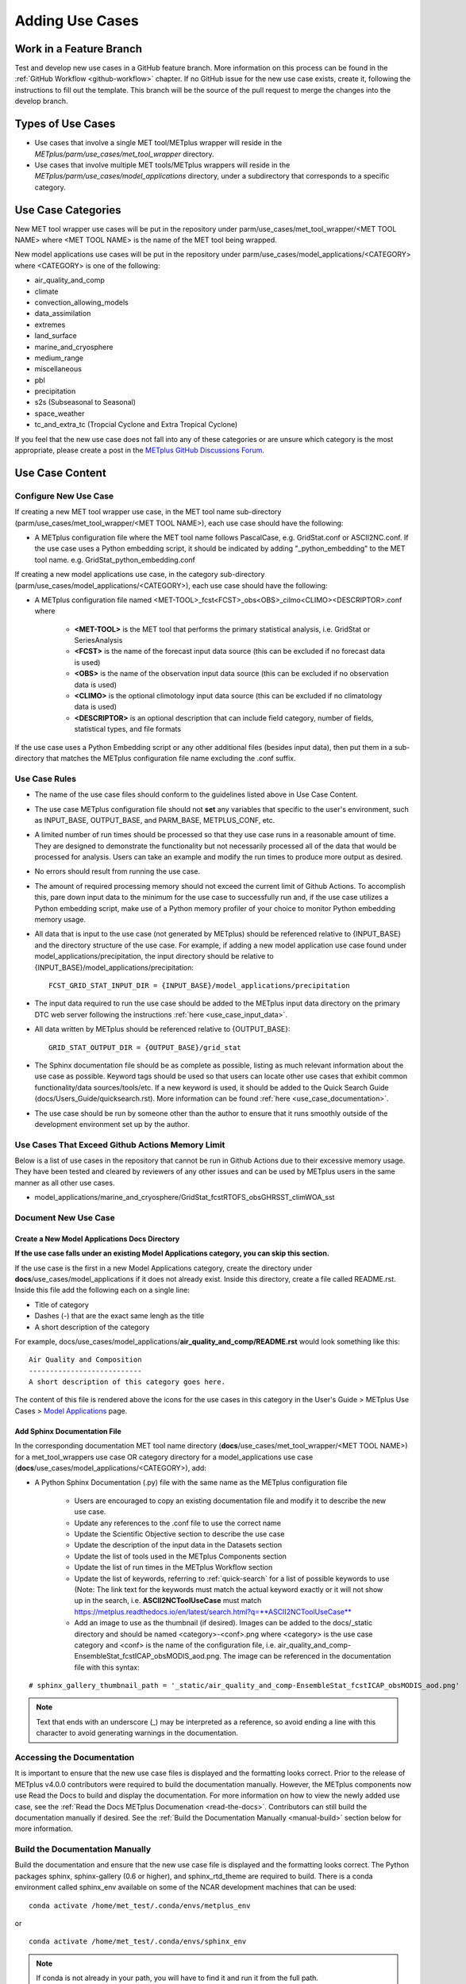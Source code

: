 ****************
Adding Use Cases
****************

.. |metplus_data_dir| replace:: /d2/www/dtcenter/dfiles/code/METplus/METplus_Data
.. |metplus_staging_dir| replace:: /d2/projects/METplus/METplus_Data_Staging
.. |dtc_web_server| replace:: mohawk.rap.ucar.edu

Work in a Feature Branch
========================

Test and develop new use cases in a GitHub feature branch.
More information on this process can be found in the
:ref:`GitHub Workflow <github-workflow>` chapter.
If no GitHub issue for the new use case exists, create it, following the
instructions to fill out the template.
This branch will be the source of the pull request to merge the changes into
the develop branch.

Types of Use Cases
==================

* Use cases that involve a single MET tool/METplus wrapper will reside
  in the *METplus/parm/use_cases/met_tool_wrapper* directory.

* Use cases that involve multiple MET tools/METplus wrappers will reside
  in the *METplus/parm/use_cases/model_applications* directory, under a
  subdirectory that corresponds to a specific category.  

.. _use_case_categories:

Use Case Categories
===================

New MET tool wrapper use cases will be put in the repository under
parm/use_cases/met_tool_wrapper/<MET TOOL NAME> where <MET TOOL NAME>
is the name of the MET tool being wrapped.

New model applications use cases will be put in the repository under
parm/use_cases/model_applications/<CATEGORY> where <CATEGORY> is
one of the following:

* air_quality_and_comp
* climate
* convection_allowing_models
* data_assimilation
* extremes
* land_surface
* marine_and_cryosphere
* medium_range
* miscellaneous
* pbl
* precipitation
* s2s (Subseasonal to Seasonal)
* space_weather
* tc_and_extra_tc (Tropcial Cyclone and Extra Tropical Cyclone)

If you feel that the new use case does not fall into any of these categories
or are unsure which category is the most appropriate, please create a post in
the
`METplus GitHub Discussions Forum <https://github.com/dtcenter/METplus/discussions>`_.

Use Case Content
================

Configure New Use Case
----------------------

If creating a new MET tool wrapper use case, in the MET tool name
sub-directory (parm/use_cases/met_tool_wrapper/<MET TOOL NAME>), each
use case should have the following:

* A METplus configuration file where the MET tool name follows PascalCase,
  e.g. GridStat.conf or ASCII2NC.conf.
  If the use case uses a Python embedding script, it should be
  indicated by adding "_python_embedding" to the MET tool name.
  e.g. GridStat_python_embedding.conf

If creating a new model applications use case, in the category sub-directory
(parm/use_cases/model_applications/<CATEGORY>), each use case should have the
following:

* A METplus configuration file named
  \<MET-TOOL\>_fcst\<FCST\>_obs\<OBS\>_cilmo\<CLIMO\>\<DESCRIPTOR\>.conf where

    * **<MET-TOOL>** is the MET tool that performs the primary statistical
      analysis, i.e. GridStat or SeriesAnalysis

    * **<FCST>** is the name of the forecast input data source (this can be
      excluded if no forecast data is used)

    * **<OBS>** is the name of the observation input data source (this can be
      excluded if no observation data is used)

    * **<CLIMO>** is the optional climotology input data source (this can be
      excluded if no climatology data is used)

    * **<DESCRIPTOR>** is an optional description that can include field
      category, number of fields, statistical types, and file formats

If the use case uses a Python Embedding script or any other additional files
(besides input data), then put them in a sub-directory that matches the METplus
configuration file name excluding the .conf suffix.

.. figure:: figure/model_applications_example.png

.. figure:: figure/model_applications_subdir.png

Use Case Rules
--------------

- The name of the use case files should conform to the guidelines listed above
  in Use Case Content.
- The use case METplus configuration file should not **set** any variables that
  specific to the user's environment, such as INPUT_BASE, OUTPUT_BASE, and
  PARM_BASE, METPLUS_CONF, etc.
- A limited number of run times should be processed so that they use case runs
  in a reasonable amount of time.  They are designed to demonstrate the
  functionality but not necessarily processed all of the data that would be
  processed for analysis. Users can take an example and modify the run times
  to produce more output as desired.
- No errors should result from running the use case.
- The amount of required processing memory should not exceed the current limit 
  of Github Actions. To accomplish this, pare down input data to the minimum 
  for the use case to successfully run and, if the use case utilizes a Python 
  embedding script, make use of a Python memory profiler of your choice to 
  monitor Python embedding memory usage.
- All data that is input to the use case (not generated by METplus) should
  be referenced relative to {INPUT_BASE} and the directory structure of the
  use case. For example, if adding a new model application use case found under
  model_applications/precipitation, the input directory should be relative to
  {INPUT_BASE}/model_applications/precipitation::

    FCST_GRID_STAT_INPUT_DIR = {INPUT_BASE}/model_applications/precipitation

- The input data required to run the use case should be added to the METplus
  input data directory on the primary DTC web server following the instructions
  :ref:`here <use_case_input_data>`.
- All data written by METplus should be referenced relative to {OUTPUT_BASE}::

    GRID_STAT_OUTPUT_DIR = {OUTPUT_BASE}/grid_stat

- The Sphinx documentation file should be as complete as possible, listing as
  much relevant information about the use case as possible. Keyword tags should
  be used so that users can locate other use cases that exhibit common
  functionality/data sources/tools/etc. If a new keyword is used, it should be
  added to the Quick Search Guide (docs/Users_Guide/quicksearch.rst). More
  information can be found :ref:`here <use_case_documentation>`.
- The use case should be run by someone other than the author to ensure that it
  runs smoothly outside of the development environment set up by the author.

.. _memory-intense-use-cases:

Use Cases That Exceed Github Actions Memory Limit
-------------------------------------------------

Below is a list of use cases in the repository that cannot be run in Github Actions 
due to their excessive memory usage. They have been tested and cleared by reviewers 
of any other issues and can be used by METplus users in the same manner as all 
other use cases.

- model_applications/marine_and_cryosphere/GridStat_fcstRTOFS_obsGHRSST_climWOA_sst

.. _use_case_documentation:
  
Document New Use Case
---------------------

Create a New Model Applications Docs Directory
^^^^^^^^^^^^^^^^^^^^^^^^^^^^^^^^^^^^^^^^^^^^^^

**If the use case falls under an existing Model Applications category, you can
skip this section.**

If the use case is the first in a new Model Applications category, create the
directory under **docs**/use_cases/model_applications if it does not already
exist. Inside this directory, create a file called README.rst. Inside this file
add the following each on a single line:

* Title of category
* Dashes (-) that are the exact same lengh as the title
* A short description of the category

For example,
docs/use_cases/model_applications/**air_quality_and_comp/README.rst**
would look something like this::

    Air Quality and Composition
    ---------------------------
    A short description of this category goes here.

The content of this file is rendered above the icons for the use cases in this
category in the User's Guide > METplus Use Cases >
`Model Applications <https://metplus.readthedocs.io/en/latest/generated/model_applications/index.html>`_
page.

Add Sphinx Documentation File
^^^^^^^^^^^^^^^^^^^^^^^^^^^^^

In the corresponding documentation MET tool name directory
(**docs**/use_cases/met_tool_wrapper/<MET TOOL NAME>) for a met_tool_wrappers
use case OR category directory for a model_applications use case
(**docs**/use_cases/model_applications/<CATEGORY>), add:

* A Python Sphinx Documentation (.py) file with the same name as the METplus
  configuration file

    * Users are encouraged to copy an existing documentation file and modify it
      to describe the new use case.

    * Update any references to the .conf file to use the correct name

    * Update the Scientific Objective section to describe the use case

    * Update the description of the input data in the Datasets section

    * Update the list of tools used in the METplus Components section

    * Update the list of run times in the METplus Workflow section

    * Update the list of keywords, referring to :ref:`quick-search` for
      a list of possible keywords to use (Note: The link text for the
      keywords must match the actual keyword exactly or it will not
      show up in the search, i.e. **ASCII2NCToolUseCase** must match
      https://metplus.readthedocs.io/en/latest/search.html?q=**ASCII2NCToolUseCase**

    * Add an image to use as the thumbnail (if desired). Images can be added
      to the docs/_static directory and should be named <category>-<conf>.png
      where <category> is the use case category and <conf> is the name of the
      configuration file, i.e.
      air_quality_and_comp-EnsembleStat_fcstICAP_obsMODIS_aod.png.
      The image can be referenced in the documentation file with this syntax:

::

    # sphinx_gallery_thumbnail_path = '_static/air_quality_and_comp-EnsembleStat_fcstICAP_obsMODIS_aod.png'

.. note::
    Text that ends with an underscore (_) may be interpreted as a reference, so
    avoid ending a line with this character to avoid generating warnings in the
    documentation.

Accessing the Documentation
---------------------------

It is important to ensure that the new use case files is displayed and the
formatting looks correct. Prior to the release of METplus v4.0.0 contributors
were required to build the documentation manually.  However, the METplus
components now use Read the Docs to build and display the documentation. For
more information on how to view the newly added use case, see the 
:ref:`Read the Docs METplus Documenation <read-the-docs>`.  Contributors can
still build the documentation manually if desired. See the
:ref:`Build the Documentation Manually <manual-build>` section below for more
information.

.. _manual-build:

Build the Documentation Manually
--------------------------------

Build the documentation and ensure that the new use case file is
displayed and the formatting looks correct. The Python packages sphinx,
sphinx-gallery (0.6 or higher), and sphinx_rtd_theme are required to build.
There is a conda environment called sphinx_env available on some of the NCAR
development machines that can be used::

    conda activate /home/met_test/.conda/envs/metplus_env

or

::

    conda activate /home/met_test/.conda/envs/sphinx_env

.. note::
    If conda is not already in your path, you will have to find it and run it
    from the full path.

or you can create your own conda environment and install the packages::

    conda create --name sphinx_env python=3.6
    conda activate sphinx_env
    conda install sphinx
    conda install -c conda-forge sphinx-gallery
    pip install git+https://github.com/ESMCI/sphinx_rtd_theme@version-dropdown-with-fixes

.. note::
    The specific version of sphinx_rtd_theme is needed to build the documentation
    with the version selector. If you are building the docs locally, you don't
    necessarily need this version. If it is easier, you can run 'conda install
    sphinx_rtd_theme' instead of the pip from git command to install the package

To build the docs, run the build_docs.py script from the docs directory. Make
sure your conda environment is activated or the required packages are available
in your Python 3 environment::

    cd ~/METplus/docs
    ./build_docs.py

.. _use_case_input_data:

Input Data
==========

Sample input data needed to run the use case should be provided. Please try to
limit your input data to the minimum that is
needed to demonstrate your use case effectively. GRIB2 files can be pared down
to only contain the fields and/or vertical levels that are needed using
`wgrib2 <https://www.cpc.ncep.noaa.gov/products/wesley/wgrib2/>`_.

Example: To create a file called subset.grib2 that only contains TMP data from
file.grib2, run the following command::

    wgrib2 file.grib2 | grep TMP | wgrib2 -i file.grib2 -grib_out subset.grib2

If the input data is in NetCDF format, the
`ncks <http://nco.sourceforge.net/nco.html>`_ tool can be used to subset
the file(s).

Providing new data
------------------

Log into the computer where your input data resides
^^^^^^^^^^^^^^^^^^^^^^^^^^^^^^^^^^^^^^^^^^^^^^^^^^^

Switch to Bash
^^^^^^^^^^^^^^

If you are using a shell other than bash, run "bash" to activate a bash
shell. This will make the instructions you need to run on the DTC web server
as the met_test user easier because met_test's default shell is bash::

    bash

If you are unsure which shell you use, run the following command::

    echo $SHELL

.. warning::
    **IMPORTANT:** The following environment variables are set to make
    running these instructions easier. Make sure they are set to the correct
    values that correspond to the use case being added before
    copy/pasting any of these commands or there may be unintended consequences.
    Copy and paste these values after you have modified them into a text file
    that you can copy and paste into the terminal.

Download the template environment file
^^^^^^^^^^^^^^^^^^^^^^^^^^^^^^^^^^^^^^

This file is available on the DTC web server. You can use wget to download the
file to your current working directory, or visit the URL in a browser and save
it to your computer::

    wget https://dtcenter.ucar.edu/dfiles/code/METplus/METplus_Data/add_use_case_env.bash

Or click this `link <https://dtcenter.ucar.edu/dfiles/code/METplus/METplus_Data/add_use_case_env.bash>`_.

Rename env file
^^^^^^^^^^^^^^^

Rename this file to include your feature branch. For example, if your branch
is feature_ABC_desc, then run::

    mv add_use_case_env.bash feature_ABC_desc_env.bash

Change the values of the env file
^^^^^^^^^^^^^^^^^^^^^^^^^^^^^^^^^

Open this file with your favorite editor and modify it to include the
appropriate information for your use case.

* METPLUS_VERSION should only include the major and minor version. For example,
  if the next release is 4.0.0, set this value to 4.0. If the next release is
  4.0.1, set this value to 4.0.

To determine the next version of METplus, call the "run_metplus.py" script
(found in the ush directory of the METplus repository) without any arguments.
The first line of output will list the current development version. The first
2 numbers displayed should correspond to the next major/minor release::

    Running METplus 4.0.0-beta4-dev

If the above is shown, then METPLUS_VERSION should be set to 4.0

* METPLUS_USE_CASE_CATEGORY should be one of the list items in the
  :ref:`use_case_categories` section unless you have received approval to
  create a new category. For a new met_tool_wrapper use case, set this value
  to met_tool_wrapper.

* METPLUS_USE_CASE_NAME should be the name of the new use case without the
  .conf extension, i.e. EnsembleStat_fcstICAP_obsMODIS_aod. If adding a new
  met_tool_wrapper use case, set this value to met_test_YYYYMMDD where
  YYYYMMDD is today's date.

* METPLUS_FEATURE_BRANCH should match the name of the branch you are working in
  exactly.

Source the env file and check environment
^^^^^^^^^^^^^^^^^^^^^^^^^^^^^^^^^^^^^^^^^

Source your environment file and verify that the variables are set
correctly. If the source command fails, make sure you have switched to using
bash::

    source feature_ABC_desc_env.bash
    printenv | grep METPLUS_

.. note::
    The value for METPLUS_USER_ENV_FILE should be the name of the environment
    file that you just sourced.

Create sub-directories for input data
^^^^^^^^^^^^^^^^^^^^^^^^^^^^^^^^^^^^^

Put new dataset into a directory that matches the use case directories, i.e.
model_applications/${METPLUS_USE_CASE_CATEGORY}/${METPLUS_USE_CASE_NAME}.
For a new met_tool_wrapper use case, put the data in a directory called
met_test/new.
All of the data required for the use case belongs in this directory so that it
is clear which use case uses the data. Additional sub-directories under the
use case directory can be used to separate out different data sources if
desired.

Verify use case config file contains correct directory
^^^^^^^^^^^^^^^^^^^^^^^^^^^^^^^^^^^^^^^^^^^^^^^^^^^^^^

Set directory paths in the use case config file relative to INPUT_BASE
i.e {INPUT_BASE}/model_applications/<category>/<use_case> where
<category> is the value you set for ${METPLUS_USE_CASE_CATEGORY} and
<use_case> is the value you set for ${METPLUS_USE_CASE_NAME}. For a new
met_tool_wrapper use case, use {INPUT_BASE}/met_test/new.
You can set {INPUT_BASE} to your local directory to test that the use case
still runs properly.

Create new data tarfile
^^^^^^^^^^^^^^^^^^^^^^^

Create a tarfile on your development machine with the new dataset. Make sure
the tarfile contains directories, i.e.
model_applications/${METPLUS_USE_CASE_CATEGORY}::

    tar czf ${METPLUS_NEW_DATA_TARFILE} model_applications/${METPLUS_USE_CASE_CATEGORY}/${METPLUS_USE_CASE_NAME}

OR for a met_tool_wrapper use case, run::

    tar czf ${METPLUS_NEW_DATA_TARFILE} met_test/new

Verify that the correct directory structure is found inside the tarfile::

    tar tzf ${METPLUS_NEW_DATA_TARFILE}

The output should show that all of the data is found under the
model_applications/<category>/<use_case> directory. For example::

    model_applications/marine_and_cryosphere/
    model_applications/marine_and_cryosphere/PlotDataPlane_obsHYCOM_coordTripolar/
    model_applications/marine_and_cryosphere/PlotDataPlane_obsHYCOM_coordTripolar/weight_north.nc
    model_applications/marine_and_cryosphere/PlotDataPlane_obsHYCOM_coordTripolar/rtofs_glo_2ds_n048_daily_diag.nc
    model_applications/marine_and_cryosphere/PlotDataPlane_obsHYCOM_coordTripolar/weight_south.nc

Copy files to DTC Web Server
^^^^^^^^^^^^^^^^^^^^^^^^^^^^

If you have access to the internal DTC web server, copy over the tarfile and
the environment file to the staging directory:

.. parsed-literal::

    scp ${METPLUS_NEW_DATA_TARFILE} |dtc_web_server|:|metplus_staging_dir|/
    scp ${METPLUS_USER_ENV_FILE} |dtc_web_server|:|metplus_staging_dir|/

If you do not, upload the files to the RAL FTP::

    ftp -p ftp.rap.ucar.edu

For an example on how to upload data to the ftp site see
“How to Send Us Data” on the
`Resources for Troubleshooting page <https://github.com/dtcenter/METplus/discussions/954>`_.

Adding new data to full sample data tarfile
-------------------------------------------

If you are unable to access the DTC web server to upload data or if you do
not have permission to use the met_test shared user account, someone from the
METplus development team will have to complete the instructions in this
section. Please let one of the team members know if this is the case.
Comment on the GitHub issue associated with this use case and/or email the team
member(s) you have been coordinating with for this work. If you are unsure who
to contact, then please create a post in the
`METplus GitHub Discussions Forum <https://github.com/dtcenter/METplus/discussions>`_.

Log into the DTC Web Server with SSH
^^^^^^^^^^^^^^^^^^^^^^^^^^^^^^^^^^^^

The web server is only accessible if you are on the NCAR VPN.

.. parsed-literal::

    ssh |dtc_web_server|

Switch to the met_test user
^^^^^^^^^^^^^^^^^^^^^^^^^^^

The commands must be run as the met_test user to write into the data
directory::

    runas met_test

If unable to run this command successfully, please contact a METplus developer.

Setup the environment to run commands on web server
^^^^^^^^^^^^^^^^^^^^^^^^^^^^^^^^^^^^^^^^^^^^^^^^^^^

Change directory to the data staging dir,
source the environment file you created, and make sure the environment
variables are set properly.

.. parsed-literal::

    cd |metplus_staging_dir|
    source feature_ABC_desc_env.bash
    printenv | grep METPLUS\_

Create a feature branch directory in the tarfile directory
^^^^^^^^^^^^^^^^^^^^^^^^^^^^^^^^^^^^^^^^^^^^^^^^^^^^^^^^^^

As the met_test user, create a new directory in the METplus_Data web
directory named after the branch containing the changes for the new use case.
On the DTC web server::

    cd ${METPLUS_DATA_TARFILE_DIR}
    mkdir ${METPLUS_FEATURE_BRANCH}
    cd ${METPLUS_FEATURE_BRANCH}

Copy the environment file into the feature branch directory
^^^^^^^^^^^^^^^^^^^^^^^^^^^^^^^^^^^^^^^^^^^^^^^^^^^^^^^^^^^

This will make it easier for the person who will update the tarfiles for the
next release to include the new data (right before the pull request is merged
into the develop branch)::

    cp ${METPLUS_DATA_STAGING_DIR}/${METPLUS_USER_ENV_FILE} ${METPLUS_DATA_TARFILE_DIR}/${METPLUS_FEATURE_BRANCH}

Check if the category tarfile exists already
^^^^^^^^^^^^^^^^^^^^^^^^^^^^^^^^^^^^^^^^^^^^

Check the symbolic link in the develop directory to determine latest tarball::

    export METPLUS_EXISTING_DATA_TARFILE=`ls -l ${METPLUS_DATA_TARFILE_DIR}/develop/sample_data-${METPLUS_USE_CASE_CATEGORY}.tgz | sed 's|.*->||g'`
    echo ${METPLUS_EXISTING_DATA_TARFILE}

**If the echo command does not contain a full path to sample data tarfile, then
the sample data tarball may not exist yet for this category.** Double check
that no sample data tarfiles for the category are found in any of the release
or develop directories.

Add contents of existing tarfile to feature branch directory (if applicable)
^^^^^^^^^^^^^^^^^^^^^^^^^^^^^^^^^^^^^^^^^^^^^^^^^^^^^^^^^^^^^^^^^^^^^^^^^^^^

**ONLY RUN THE COMMAND THAT IS APPROPRIATE TO YOUR USE CASE. READ CAREFULLY!**

**CONDITION 1: IF you have determined that there is an existing tarfile
for the category (from the previous step)**,
then untar the sample data tarball into the feature branch directory::

    tar zxf ${METPLUS_EXISTING_DATA_TARFILE} -C ${METPLUS_DATA_TARFILE_DIR}/${METPLUS_FEATURE_BRANCH}

**CONDITION 2: If no tarfile exists yet, you can skip this step**

Rename or modify existing data or data structure (if applicable)
^^^^^^^^^^^^^^^^^^^^^^^^^^^^^^^^^^^^^^^^^^^^^^^^^^^^^^^^^^^^^^^^

**If the reason for your feature branch is to adjust an existing use case, such as renaming a use case
or changing the data file,** then adjust the directory structure and/or the data files which should now
be in your feature branch directory (from your last step). Changes to a use case name or input data for
a preexisting use case should be separately verified to run successfully, and noted in the Pull Request form
(described later).

Add new data to feature branch directory
^^^^^^^^^^^^^^^^^^^^^^^^^^^^^^^^^^^^^^^^

Untar the new data tarball into the feature branch directory::

    tar zxf ${METPLUS_DATA_STAGING_DIR}/${METPLUS_NEW_DATA_TARFILE} -C ${METPLUS_DATA_TARFILE_DIR}/${METPLUS_FEATURE_BRANCH}

Verify that all of the old and new data exists in the directory that was
created (i.e. model_applications/<category>).

Create the new tarfile
^^^^^^^^^^^^^^^^^^^^^^
Create the new sample data tarball.

**ONLY RUN THE COMMAND THAT IS APPROPRIATE TO YOUR USE CASE. READ CAREFULLY!**

**CONDITION 1:** Model Application Use Case Example::

    tar czf sample_data-${METPLUS_USE_CASE_CATEGORY}.tgz model_applications/${METPLUS_USE_CASE_CATEGORY}

**CONDITION 2:** MET Tool Wrapper Use Case Example::

    tar czf sample_data-${METPLUS_USE_CASE_CATEGORY}.tgz met_test

Add volume_mount_directories file
^^^^^^^^^^^^^^^^^^^^^^^^^^^^^^^^^

Copy the volume_mount_directories file from the develop directory into the
branch directory. Update the entry for the new tarball if the mounting point
has changed (unlikely) or add a new entry if adding a new sample data
tarfile. The format of this file generally follows
<category>:model_applications/<category>, i.e.
climate:model_applications/climate::

    cp ${METPLUS_DATA_TARFILE_DIR}/develop/volume_mount_directories ${METPLUS_DATA_TARFILE_DIR}/${METPLUS_FEATURE_BRANCH}

Log out of DTC Web Server
^^^^^^^^^^^^^^^^^^^^^^^^^

The rest of the instructions are run on the machine where the use case was
created and tested.

Trigger Input Data Ingest
-------------------------

If working in the dtcenter/METplus repository, please skip this step.
If working in a forked METplus repository, the newly added input data will not
become available for the tests unless it is triggered from the dtcenter
repository. A METplus developer will need to run the following steps. Please
provide them with the name of your forked repository and the branch that will
be used to create the pull request with the new use case. In this example,
the branch feature_XYZ exists in the my_fake_user/METplus repository. First,
clone the dtcenter/METplus repository, the run the following::

    git remote add my_fake_user https://github.com/my_fake_user/METplus
    git checkout develop
    git checkout -b feature_XYZ
    git pull my_fake_user feature_XYZ
    git push origin feature_XYZ
    git remote remove my_fake_user

These commands will add a new remote to the forked repository, create a branch
off of the develop branch with the same name as the branch on the fork, pull
in the changes from the forked branch, then push the new branch up to
dtcenter/METplus on GitHub. Finally, the remote is removed to avoid clutter.

Once these steps have been completed, go to dtcenter/METplus on GitHub in a web
browser and navigate to the
`Actions tab <https://github.com/dtcenter/METplus/actions>`_.
Click on the job named
"Docker Setup - Update Data Volumes" then click on "Update Data Volumes" and
verify that the new data tarfile was found on the DTC web server and the new
Docker data volume was created successfully. See
:ref:`verify-new-input-data-was-found`. If the input data was ingested
properly, then delete the feature branch from dtcenter/METplus. This will avoid
confusion if this branch diverges from the branch on the forked repository that
will be used in the final pull request.

.. _add_use_case_to_test_suite:

Add use case to the test suite
------------------------------

In the METplus repository, there is a text file that contains the list of
all use cases::

  internal_tests/use_cases/all_use_cases.txt

Add the new use case to this file so it will be available in
the tests. The file is organized by use case category. Each category starts
a line that following the format::

  Category: <category>

where <category> is the name of the use case category. If you are adding a
use case that will go into a new category, you will have to add a new category
definition line to this file and add your new use case under it. Each use case
in that category will be found on its own line after this line.
The use cases can be defined using 3 different formats::

    <index>::<config_args>
    <index>::<name>::<config_args>
    <index>::<name>::<config_args>::<dependencies>

**<index>**

The index is the number associated with the use case so it can be referenced
easily. The first index number in a new category should be 0.
Each use case added should have an index that is one greater than the previous.

**<index>::<config_args>**

This format should only be used if the use case has only 1 configuration file
and no additional Python package dependencies besides the ones that are
required by the METplus wrappers. <config_args> is the path of the conf file
used for the use case relative to METplus/parm/use_cases. The filename of the
config file without the .conf extension will be used as the name of the use
case. Example::

    6::model_applications/medium_range/PointStat_fcstGFS_obsGDAS_UpperAir_MultiField_PrepBufr.conf

The above example will be named
'PointStat_fcstGFS_obsGDAS_UpperAir_MultiField_PrepBufr' and will run using the
configuration file listed.

**<index>::<name>::<config_args>**

This format is required if the use case contains multiple configuration files.
Instead of forcing the script to guess which conf file should be used as the
name of the use case, you must explicitly define it. The name of the use case
must be separated from the <config_args> with '::' and each conf file path or
conf variable override must be separated by a comma. Example::

    44::GridStat_multiple_config:: met_tool_wrapper/GridStat/GridStat.conf,met_tool_wrapper/GridStat/GridStat_forecast.conf,met_tool_wrapper/GridStat/GridStat_observation.conf

The above example is named 'GridStat_multiple_config' and uses 3 .conf files.
Use cases with only one configuration file can also use this format is desired.

**<index>::<name>::<config_args>::<dependencies>**

This format is used if there are additional dependencies required to run
the use case such as a different Python environment.
<dependencies> is a list of keywords separated by commas.

Example::

    0::CyclonePlotter::met_tool_wrapper/CyclonePlotter/CyclonePlotter.conf,user_env_vars.MET_PYTHON_EXE=python3:: cycloneplotter_env

See the next section for more information on valid values to supply as
dependencies.

Dependencies
^^^^^^^^^^^^

Conda Environments
""""""""""""""""""

The keywords that end with "_env" are Python environments created in Docker
images using Conda that can be used to run use cases. These images are stored
on DockerHub in dtcenter/metplus-envs and are named with a tag that corresponds
to the keyword without the "_env" suffix.
The environments were created using Docker commands via scripts that are found
in ci/docker/docker_env. Existing keywords that set up Conda environments used
for use cases are:

* metplotpy_env
* spacetime_env
* xesmf_env
* netcdf4_env
* pygrib_env
* metdatadb_env
* h5py_env
* gempak_env

Example::

    spacetime_env

The above example uses the Conda environment
in dtcenter/metplus-envs:**spacetime** to run a user script.
Note that only one dependency that contains the "_env" suffix can be supplied
to a given use case.

The **gempak_env** is handled a little differently. It is used if
GempakToCF.jar is needed for a use case to convert GEMPAK data to NetCDF
format so it can be read by the MET tools. Instead of creating a Python
environment to use for the use case, this Docker image installs Java and
obtains the GempakToCF.jar file. When creating the Docker container to run
the use cases, the necessary Java files are copied over into the container
that runs the use cases so that the JAR file can be run by METplus wrappers.

Other Keywords
""""""""""""""

Besides specifying Python environments,
there are additional keywords that can be used to set up the environment
to run a use case:

* **py_embed** - Used if a different Python environment is required to
  run a Python Embedding script. If this keyword is included with a Python
  environment, then the MET_PYTHON_EXE environment variable will be set to
  specify the version of Python3 that is included in that environment

Example::

    pygrib_env,py_embed

In this example, the dtcenter/metplus-envs:**pygrib** environment is used to
run the use case. Since **py_embed** is also included, then the following will
be added to the call to run_metplus.py so that the Python embedding script
will use the **pygrib** environment to run::

    user_env_vars.MET_PYTHON_EXE=/usr/local/envs/pygrib/bin/python3

Please see the MET User's Guide for more information on how to use Python
Embedding.

* **metviewer** - Used if METviewer should be made available to the use case.
  This is typically added for a METdbLoad use case that needs to populate a
  database with MET output.

* **metplus** - Used if a user script needs to call utility functions from the
  metplus Python package. This keyword simply adds the METplus source code
  directory to the PYTHONPATH so that the metplus.util functions can be
  imported. Note that this keyword is not needed unless a different Python
  environment is specified with a "_env" keyword. The version of Python that
  is used to run typical use cases has already installed the METplus Python
  package in its environment, so the package can be imported easily.


Creating New Python Environments
""""""""""""""""""""""""""""""""

In METplus v4.0.0 and earlier, a list of Python packages were added to use
cases that required additional packages. These packages were either installed
with pip3 or using a script. This approach was very time consuming as some
packages take a very long time to install in Docker. The new approach involves
creating Docker images that use Conda to create a Python environment that can
run the use case. To see what is available in each of the existing Python
environments, refer to the comments in the scripts found in
**ci/docker/docker_env/scripts**. New environments must be added by a METplus
developer, so please contact MET Help if none of these environments contain the
package requirements needed to run a new use case.

A README file can be found in the ci/docker/docker_env directory that
provides commands that can be run to recreate a Docker image if the
conda environment needs to be updated. Please note that Docker must
be installed on the workstation used to create new Docker images and
a DockerHub account with access to the dtcenter repositories must
be used to push Docker images to DockerHub.

The README file also contains commands to create a conda environment
that is used for the tests locally. Any base conda environments,
such as metplus_base and py_embed_base, must be created locally first
before creating an environment that builds upon these environments.
Please note that some commands in the scripts are specific to
the Docker environment and may need to be rerun to successfully
build the environment locally.

**Installing METplus Components**

These scripts
do not install any METplus components,
such as metplotpy/metcalcpy/metplus, in the Python environment that
may be needed for a use case. This is done because the automated tests
will install and use the latest version (develop) of the packages to
ensure that any changes to those components do not break any existing
use cases. These packages will need to be installed by the user
and need to be updated manually. To install these packages,
activate the Conda environment, obtain the source code from GitHub,
and run "pip3 install ." in the top level directory of the repository.

Example::

    conda activate weatherregime
    git clone git@github.com:dtcenter/METplotpy
    cd METplotpy
    git checkout develop
    git pull
    pip3 install .

**Cartopy Shapefiles**

The cartopy python package automatically attempts to download
shapefiles as needed.
The URL that is used in cartopy version 0.18.0 and earlier no longer
exists, so use cases that needs these files will fail if they are
not found locally. If a conda environment uses cartopy, these
shapefiles may need to be downloaded by the user running the use case
even if the conda environment was created by another user.
Cartopy provides a script that can be used to obtain these shapefiles
from the updated URL::

    wget https://raw.githubusercontent.com/SciTools/cartopy/master/tools/cartopy_feature_download.py
    python3 cartopy_feature_download.py cultural physical cultural-extra



.. _add_new_category_to_test_runs:

Add new category to test runs
-----------------------------

The **.github/parm/use_case_groups.json** file in the METplus repository
contains a list of the use case groups to run together.
In METplus version 4.0.0 and earlier, this list was
found in the .github/workflows/testing.yml file.
Add a new entry to the list that includes the category of the new use case,
the list of indices that correspond to the index number described in the
:ref:`add_use_case_to_test_suite` section.
Set the "run" variable to true so that the new use case group will run in
the automated test suite whenever a new change is pushed to GitHub. This
allows users to test that the new use case runs successfully.

Example::

      {
        "category": "climate",
        "index_list": "2",
        "run": true
      }

.. note::
    Make sure there is a comma after the curly braces for the item that comes
    before the new item in the list.

This example adds a new use case group that contains the climate use case
with index 2 and is marked to "run" for every push.
New use cases are added as a separate item to make reviewing the test results
easier. A new use case will produce new output data that is not found in the
"truth" data set which is compared the output of the use case runs to check
if code changes altered the final results. Isolating the new output will make
it easier to verify that the only differences are caused by the new data.
It also makes it easier to check the size of the output data and length of time
the use case takes to run to determine if it can be added to an existing group
or if it should remain in its own group.


.. _subset_category:

Subset Category into Multiple Tests
^^^^^^^^^^^^^^^^^^^^^^^^^^^^^^^^^^^

Use cases can be separated into multiple test jobs.
In the "index_list" value, define the cases to run for the job.
Use cases are numbered starting with 0 and are in order of how they are
found in the all_use_cases.txt file.

The argument supports a comma-separated list of numbers. Example::

      {
        "category": "data_assimilation",
        "index_list": "0,2,4",
        "run": false
      },
      {
        "category": "data_assimilation",
        "index_list": "1,3",
        "run": false
      },

The above example will run a job with data_assimilation use cases 0, 2, and
4, then another job with data_assimilation use cases 1 and 3.

It also supports a range of numbers separated with a dash. Example::

      {
        "category": "data_assimilation",
        "index_list": "0-3",
        "run": false
      },
      {
        "category": "data_assimilation",
        "index_list": "4-5",
        "run": false
      },

The above example will run a job with data_assimilation 0, 1, 2, and 3, then
another job with data_assimilation 4 and 5.

You can also use a combination of commas and dashes to define the list of cases
to run. Example::

      {
        "category": "data_assimilation",
        "index_list": "0-2,4",
        "run": false
      },
      {
        "category": "data_assimilation",
        "index_list": "3",
        "run": false
      },

The above example will run data_assimilation 0, 1, 2, and 4 in one
job, then data_assimilation 3 in another job.

Monitoring Automated Tests
--------------------------

All of the use cases in the METplus repository are run via GitHub Actions to
ensure
that everything runs smoothly. If the above instructions to add new data were
followed correctly, then GitHub Actions will automatically obtain the
new data and use it for the tests when you push your changes to GitHub.
Adding the use case to the test suite will allow you to check that the data
was uploaded correctly and that the use case runs in the Python environment
created in Docker. The status of the tests can be viewed on GitHub under the
`Actions tab <https://github.com/dtcenter/METplus/actions>`_.
Your feature branch should be found in the list of results near the top.
At the far left of the entry will be a small status icon:

- A yellow circle that is spinning indicates that the build is currently
  running.
- A yellow circle that is not moving indicates that the build is
  waiting to be run.
- A green check mark indicates that all of the jobs ran successfully.
- A red X indicates that something went wrong.
- A grey octagon with an exclamatory mark (!) inside means it was cancelled.

Click on the text next to the icon (last commit message) to see more details.

.. _verify-new-input-data-was-found:

Verifying that new input data was found
^^^^^^^^^^^^^^^^^^^^^^^^^^^^^^^^^^^^^^^

On the left side of the window there will be a list of jobs that are run.
Click on the job titled "Docker Setup - Update Data Volumes"

.. figure:: figure/update_data_volumes.png

On this page, click the item labeled "Update Data Volumes" to view the log
output. If the new data was found properly, there will be output saying
"Will pull data from..." followed by the path to the feature branch directory.
It will also list the dataset category that will be added

.. figure:: figure/data_volume_pull.png

If the data volume was already successfully created from a prior job, the
script will check if the tarfile on the web server has been modified since
the data volume was created. It will recreate it if it has been modified or
do nothing for this step otherwise.

.. figure:: figure/data_volume_exists.png

If the log file cannot find the directory on the web server, then something
went wrong in the previous instructions.

.. figure:: figure/data_volume_not_found.png

If this is the case and data should be found, repeat the instructions to stage
the input data or post in the
`METplus GitHub Discussions Forum <https://github.com/dtcenter/METplus/discussions>`_
for assistance.

Verify that the use case ran successfully
^^^^^^^^^^^^^^^^^^^^^^^^^^^^^^^^^^^^^^^^^

You should verify that the use case was
actually run by referring to the appropriate section under "Jobs" that starts
with "Use Case Tests." Click on the job and search for the use case config
filename in the log output by using the search box on the top right of the
log output.

If the use case does not run successfully in Github Actions and standard error checking 
is unsuccessful/your system runs the use case successfully, a recommended step for 
use cases that utilize a Python embedding script is to employ a Python memory profiler 
to check for the Python script’s memory usage. Github Actions 
has a `limited memory storage <https://docs.github.com/en/actions/using-github-hosted-runners/about-github-hosted-runners#supported-runners-and-hardware-resources>`_ and when exceeded by a use case, will cause the 
use case to fail. If your use case exceeds this limit, try to pare down the data held 
in memory and use less memory intensive Python routines.

If memory mitigation cannot move the use case’s memory usage below the Github Actions limit, 
see :ref:`exceeded-Github-Actions` for next steps.

Verify that the use case ran in a reasonable amount of time
^^^^^^^^^^^^^^^^^^^^^^^^^^^^^^^^^^^^^^^^^^^^^^^^^^^^^^^^^^^

Find the last successful run of the use case category job and compare the time
it took to run to the run that includes the new use case. The time for the job
is listed in the Summary view of the latest workflow run next to the name of
the job. If the time to run has
increased by a substantial amount, please look into modifying the configuration
so that it runs in a reasonable time frame.

If the new use case runs in a reasonable amount of time but the total time to
run the set of use cases is now above 20 minutes or so, consider creating a
new job for the new use case. See the :ref:`subset_category` section and the
multiple medium_range jobs for an example.


.. _exceeded-Github-Actions:

Use Cases That Exceed Memory Allocations of Github Actions
----------------------------------------------------------

If a use case utilizing Python embedding does not run successfully in 
Github Actions due to exceeding the memory limit and memory mitigation 
steps were unsuccessful in lowering memory usage, please take the following steps.

- Document the Github Actions failure in the Github use case issue. 
  Utilize a Python memory profiler to identify as specifically as possible 
  where the script exceeds the memory limit.
- Add the use case to the :ref:`memory-intense-use-cases` list.
- In the internal_tests/use_cases/all_use_cases.txt file, ensure that the 
  use case is listed as the lowest-listed use case in its respective category. 
  Change the number in front of the new use case to a letter, preceeded 
  by the ‘#’ character::

	#X::GridStat_fcstRTOFS_obsGHRSST_climWOA_sst::model_applications/marine_and_cryosphere/GridStat_fcstRTOFS_obsGHRSST_climWOA_sst.conf, model_applications/marine_and_cryosphere/GridStat_fcstRTOFS_obsGHRSST_climWOA_sst/ci_overrides.conf:: icecover_env, py_embed

- In the **.github/parm/use_case_groups.json** file, change the “run” variable 
  for the entry that was added during the :ref:`add_new_category_to_test_runs` 
  for the new use case to false. 
- Push these two updated files to your branch in Github and confirm that it 
  now compiles successfully.
- During the :ref:`create-a-pull-request` creation, inform the reviewer of 
  the Github Actions failure. The reviewer should confirm the use case is 
  successful when run manually, that the memory profiler output confirms that 
  the Python embedding script exceeds the Github Actions limit, and that 
  there are no other Github Actions compiling errors.

.. _create-a-pull-request:

Create a Pull Request
=====================

Create a pull request to merge the changes from your branch into the develop
branch. More information on this process can be found in the
:ref:`GitHub Workflow <gitHub-workflow>` chapter under
"Open a pull request using your browser."

Pull Request Reviewer Instructions
==================================

Update the develop data directory
---------------------------------

Once the person reviewing the pull request has verified that the new use case
was run successfully using the new data,
they will need to update the links on the DTC web server before the
pull request is merged so that the develop branch will contain the new data.

.. warning::
    Check if there are multiple feature branch directories that have data for
    the same model_applications category. If there are more than one, then
    you will need to be careful not to overwrite the final tarfile so that
    one or more of the new data files are lost! These instructions need
    to be updated to handle this situation.

Log into the DTC Web Server with SSH
^^^^^^^^^^^^^^^^^^^^^^^^^^^^^^^^^^^^

The web server is only accessible if you are on the NCAR VPN.

.. parsed-literal::

    ssh |dtc_web_server|

Switch to the met_test user
^^^^^^^^^^^^^^^^^^^^^^^^^^^

Commands must run as the met_test user::

    runas met_test

Change directory to the METplus Data Directory
^^^^^^^^^^^^^^^^^^^^^^^^^^^^^^^^^^^^^^^^^^^^^^

.. parsed-literal::

    cd |metplus_data_dir|

Source the environment file for the feature. The relative path will look
something like this::

    source feature_ABC_desc/feature_ABC_desc_env.sh

Compare the volume_mount_directories file
^^^^^^^^^^^^^^^^^^^^^^^^^^^^^^^^^^^^^^^^^

Compare the feature branch file to the develop directory file::

    diff ${METPLUS_FEATURE_BRANCH}/volume_mount_directories develop/volume_mount_directories

**ONLY RUN THE COMMAND THAT IS APPROPRIATE TO YOUR USE CASE. READ CAREFULLY!**

**CONDITION 1: IF there is a new entry or change in the feature version**,
copy the feature file into the develop directory::

    cp ${METPLUS_FEATURE_BRANCH}/volume_mount_directories develop/volume_mount_directories

Copy data from the feature directory into the next version directory
^^^^^^^^^^^^^^^^^^^^^^^^^^^^^^^^^^^^^^^^^^^^^^^^^^^^^^^^^^^^^^^^^^^^

**Make sure the paths are correct before copying.**

**ONLY RUN THE COMMAND THAT IS APPROPRIATE TO YOUR USE CASE. READ CAREFULLY!**

**CONDITION 1:** Model Applications Use Cases::

    from_directory=${METPLUS_DATA_TARFILE_DIR}/${METPLUS_FEATURE_BRANCH}/model_applications/${METPLUS_USE_CASE_CATEGORY}/${METPLUS_USE_CASE_NAME}
    echo $from_directory
    ls $from_directory

    to_directory=${METPLUS_DATA_TARFILE_DIR}/v${METPLUS_VERSION}/model_applications/${METPLUS_USE_CASE_CATEGORY}
    echo $to_directory
    ls $to_directory

**OR**

**CONDITION 2:** MET Tool Wrapper Use Cases::

    from_directory=${METPLUS_DATA_TARFILE_DIR}/${METPLUS_FEATURE_BRANCH}/met_test
    echo $from_directory
    ls $from_directory

    to_directory=${METPLUS_DATA_TARFILE_DIR}/v${METPLUS_VERSION}/met_test
    echo $to_directory
    ls $to_directory

Once you have verified the correct directories are set, copy the files::

    cp -r $from_directory $to_directory/

List the tarfile for the use case category in the next release version directory::

    cd ${METPLUS_DATA_TARFILE_DIR}/v${METPLUS_VERSION}
    ls -lh sample_data-${METPLUS_USE_CASE_CATEGORY}*

**ONLY RUN THE COMMAND THAT IS APPROPRIATE TO YOUR USE CASE. READ CAREFULLY!**

**CONDITION 1: IF the latest version of the tarfile is in this directory**,
then rename the existing sample data tarball for
the use case category just in case something goes wrong::

    mv sample_data-${METPLUS_USE_CASE_CATEGORY}-${METPLUS_VERSION}.tgz sample_data-${METPLUS_USE_CASE_CATEGORY}-${METPLUS_VERSION}.sav.`date +%Y%m%d%H%M`.tgz

**OR**

**CONDITION 2: IF the sample data tarfile for the category is a link to another METplus
version**, then simply remove the tarfile link::

    unlink sample_data-${METPLUS_USE_CASE_CATEGORY}.tgz

Create the new sample data tarfile.

**ONLY RUN THE COMMAND THAT IS APPROPRIATE TO YOUR USE CASE. READ CAREFULLY!**

**CONDITION 1:** Model Applications Use Cases::

    tar czf sample_data-${METPLUS_USE_CASE_CATEGORY}-${METPLUS_VERSION}.tgz model_applications/${METPLUS_USE_CASE_CATEGORY}

**OR**

**CONDITION 2:** MET Tool Wrapper Use Cases::

    tar czf sample_data-${METPLUS_USE_CASE_CATEGORY}-${METPLUS_VERSION}.tgz met_test

Remove old data (if applicable)
^^^^^^^^^^^^^^^^^^^^^^^^^^^^^^^

If the pull request notes mention an old directory path that should be removed,
please remove that directory. Be careful not to remove any files that are
still needed.

Update the link in the develop directory if needed
^^^^^^^^^^^^^^^^^^^^^^^^^^^^^^^^^^^^^^^^^^^^^^^^^^

Check if the develop directory contains a symbolic link to an older version of
the tarfile. Note: These commands must be run together (no other commands in
between) to work::

    cd ${METPLUS_DATA_TARFILE_DIR}/develop
    ls -lh sample_data-${METPLUS_USE_CASE_CATEGORY}.tgz | grep ${METPLUS_VERSION}
    if [ $? != 0 ]; then echo Please update the link; else echo The link is already correct; fi

**IF the screen output says "The link is already correct" then DO NOT
RUN THE NEXT COMMAND. IF it says "Please update the link" then please listen
to the polite instructions**::

    unlink sample_data-${METPLUS_USE_CASE_CATEGORY}.tgz
    ln -s ${METPLUS_DATA_TARFILE_DIR}/v${METPLUS_VERSION}/sample_data-${METPLUS_USE_CASE_CATEGORY}-${METPLUS_VERSION}.tgz sample_data-${METPLUS_USE_CASE_CATEGORY}.tgz

Check that the link now points to the new tarfile that was just created::

  ls -lh sample_data-${METPLUS_USE_CASE_CATEGORY}.tgz

After the Pull Request is Approved
==================================
  
Merge the pull request and ensure that all tests pass
-----------------------------------------------------

Merge the pull request on GitHub. Then go to the "Actions" tab and verify that
all of the GitHub Actions tests pass for the develop branch. A green check mark
for the latest run that lists "develop" as the branch signifies that the run
completed successfully.

.. figure:: figure/github_actions_develop.png

If the circle on the left side is yellow, then the run has not completed yet.
If everything ran smoothly, clean up the files on the web server.

Consider rearranging the use case groups
----------------------------------------

If another group of use cases in the same category exists, consider adding the
new use case to an existing group to speed up execution.
If a new use case runs quickly (check the time next to the use case group in
the diagram found on the Summary page of each GitHub Actions run),
produces a reasonably small sized output data
artifact (found at the bottom of a completed GitHub Actions run), and the same
applies to another group of same category, it would make sense to combine them.
In the .github/workflow/testing.yml file, modify the categories list under the
"use_case_tests" job (see :ref:`add_new_category_to_test_runs`). For example,
if the following is found in the list::

    - "met_tool_wrapper:0-53"

and the new use case is defined with::

    - "met_tool_wrapper:54"

then combine the two list items into a single item::

    - "met_tool_wrapper:0-54"

Create a pull request from develop into develop-ref
---------------------------------------------------

The addition of a new use case results in new output data. When this happens,
the reference branch needs to be updated so that future pull requests will
compare their results to a "truth" data set that contains the new files.
Create a pull request with "develop" as the source branch and "develop-ref" as
the destination branch. This is done so we can reference the pull request
number that is responsible for the changes in the truth data to easily track
where differences occurred.

Merging develop into develop-ref often causes strange conflicts. We really
want to update develop-ref with the latest content of develop, so follow
these command line instructions in the METplus repository to reconcile the
conflicts before creating the pull request.

* Reconcile conflicts between develop and develop-ref branches

::

    git checkout develop-ref
    git pull
    git checkout develop
    git pull
    git merge -s ours develop-ref
    git push origin develop

* Next click
  `here <https://github.com/dtcenter/METplus/compare/develop-ref...develop>`_
  and click the green "Create pull request" button to create the pull request

.. figure:: figure/develop_into_develop-ref.png

* Set the name of the pull request to "Update develop-ref after #XXXX" where
  XXXX is the pull request number that introduced the differences

* Delete the template content and add the pull request number (formatted #XXXX)
  and a brief description of what has changed. The description is optional
  because the link to the pull request should contain this information.

* Add the appropriate project and milestone values on the right hand side.

* Create the pull request

* Squash and merge the pull request. It is not necessary to wait for the
  automation checks to complete for this step.

* Monitor the Testing automation run for the develop-ref branch and ensure that
  all of the use cases run successfully and the final step named
  "Create Output Docker Data Volumes" completed successfully.

Clean Up DTC Web Server
-----------------------

Remove the saved copy of the sample data tarfile
^^^^^^^^^^^^^^^^^^^^^^^^^^^^^^^^^^^^^^^^^^^^^^^^

Check if there are any "sav" files in the METplus version directory::

    cd ${METPLUS_DATA_TARFILE_DIR}/v${METPLUS_VERSION}
    ls -lh sample_data-${METPLUS_USE_CASE_CATEGORY}-${METPLUS_VERSION}.sav.*.tgz

If there is more than one file with "sav" in the filename, make sure that the
file removed is the file that was created for this feature.

Remove the feature branch data directory
^^^^^^^^^^^^^^^^^^^^^^^^^^^^^^^^^^^^^^^^

If more development is needed for the feature branch, do not remove the
directory. If the work is complete, then remove the directory::

    ls ${METPLUS_DATA_TARFILE_DIR}/${METPLUS_FEATURE_BRANCH}
    rm -rf ${METPLUS_DATA_TARFILE_DIR}/${METPLUS_FEATURE_BRANCH}

Clean up the staging directory
^^^^^^^^^^^^^^^^^^^^^^^^^^^^^^

Remove the tarfile and environment file from the staging directory::

    cd ${METPLUS_DATA_STAGING_DIR}

    ls ${METPLUS_NEW_DATA_TARFILE}
    rm ${METPLUS_NEW_DATA_TARFILE}

    ls ${METPLUS_USER_ENV_FILE}
    rm ${METPLUS_USER_ENV_FILE}
